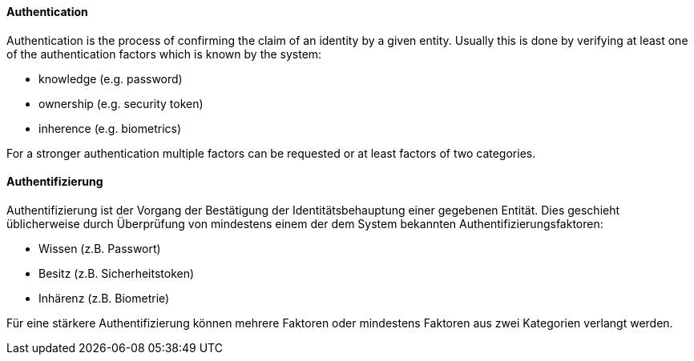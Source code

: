 [#term-authentication]

// tag::EN[]

==== Authentication

Authentication is the process of confirming the claim of an identity by a given
entity. Usually this is done by verifying at least one of the authentication
factors which is known by the system:

* knowledge (e.g. password)
* ownership (e.g. security token)
* inherence (e.g. biometrics)

For a stronger authentication multiple factors can be requested or at least
factors of two categories.



// end::EN[]

// tag::DE[]

==== Authentifizierung

Authentifizierung ist der Vorgang der Bestätigung der
Identitätsbehauptung einer gegebenen Entität. Dies geschieht
üblicherweise durch Überprüfung von mindestens einem der dem System
bekannten Authentifizierungsfaktoren:

* Wissen (z.B. Passwort)
* Besitz (z.B. Sicherheitstoken)
* Inhärenz (z.B. Biometrie)

Für eine stärkere Authentifizierung können mehrere Faktoren oder
mindestens Faktoren aus zwei Kategorien verlangt
werden.



// end::DE[]
